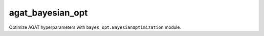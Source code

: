agat_bayesian_opt
-----------------

Optimize AGAT hyperparameters with ``bayes_opt.BayesianOptimization`` module.

